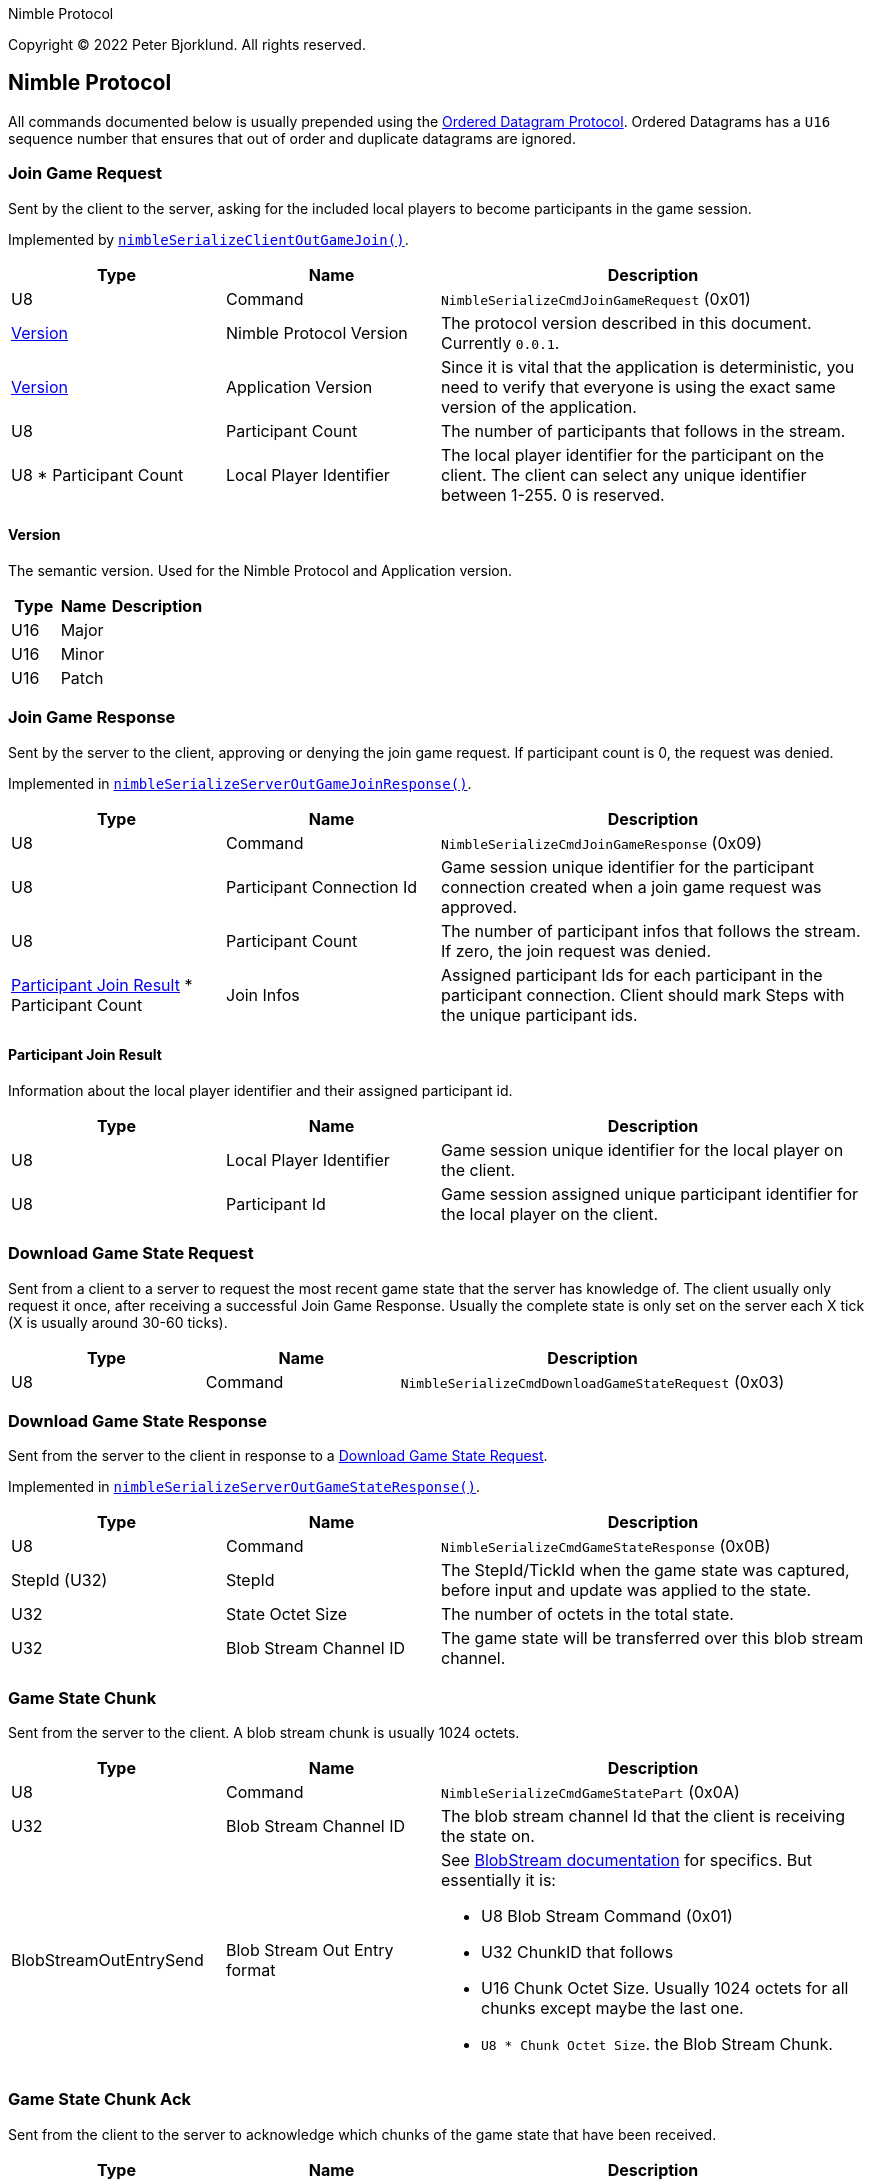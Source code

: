 Nimble Protocol

Copyright (C) 2022 Peter Bjorklund. All rights reserved.

== Nimble Protocol

All commands documented below is usually prepended using the https://github.com/piot/ordered-datagram-c[Ordered Datagram Protocol]. Ordered Datagrams has a `U16` sequence number that ensures that out of order and duplicate datagrams are ignored.

=== Join Game Request

Sent by the client to the server, asking for the included local players to become participants in the game session.

Implemented by https://github.com/piot/nimble-serialize-c/blob/main/src/lib/client_out.c#L27[`nimbleSerializeClientOutGameJoin()`].

[cols="1,1,2"]
|===
|Type | Name | Description

|U8
|Command
|`NimbleSerializeCmdJoinGameRequest` (0x01)

|<<Version>>
|Nimble Protocol Version
|The protocol version described in this document. Currently `0.0.1`.

|<<Version>>
|Application Version
|Since it is vital that the application is deterministic, you need to verify that everyone is using the exact same version of the application.

|U8
|Participant Count
|The number of participants that follows in the stream.

|U8 * Participant Count
|Local Player Identifier
|The local player identifier for the participant on the client. The client can select any unique identifier between 1-255. 0 is reserved.

|===

==== Version

The semantic version. Used for the Nimble Protocol and Application version.

[cols="1,1,2"]
|===
|Type | Name | Description

|U16
|Major
|


|U16
|Minor
|


|U16
|Patch
|

|===





=== Join Game Response

Sent by the server to the client, approving or denying the join game request. If participant count is 0, the request was denied.

Implemented in https://github.com/piot/nimble-serialize-c/blob/main/src/lib/server_out.c#L64[`nimbleSerializeServerOutGameJoinResponse()`].

[cols="1,1,2"]
|===
|Type | Name | Description

|U8
|Command
|`NimbleSerializeCmdJoinGameResponse` (0x09)

|U8
|Participant Connection Id
|Game session unique identifier for the participant connection created when a join game request was approved.

|U8
|Participant Count
|The number of participant infos that follows the stream. If zero, the join request was denied.

|<<Participant Join Result>> * Participant Count
|Join Infos
|Assigned participant Ids for each participant in the participant connection. Client should mark Steps with the unique participant ids.

|===

==== Participant Join Result

Information about the local player identifier and their assigned participant id.

[cols="1,1,2"]
|===
|Type | Name | Description

|U8
|Local Player Identifier
|Game session unique identifier for the local player on the client.

|U8
|Participant Id
|Game session assigned unique participant identifier for the local player on the client.

|===






=== Download Game State Request

Sent from a client to a server to request the most recent game state that the server has knowledge of. The client usually only request it once, after receiving a successful Join Game Response.
Usually the complete state is only set on the server each X tick (X is usually around 30-60 ticks).

[cols="1,1,2"]
|===
|Type | Name | Description

|U8
|Command
|`NimbleSerializeCmdDownloadGameStateRequest` (0x03)

|===






=== Download Game State Response

Sent from the server to the client in response to a <<Download Game State Request>>.

Implemented in https://github.com/piot/nimble-serialize-c/blob/main/src/lib/server_out.c#L76[`nimbleSerializeServerOutGameStateResponse()`].

[cols="1,1,2"]
|===
|Type | Name | Description

|U8
|Command
|`NimbleSerializeCmdGameStateResponse` (0x0B)

|StepId (U32)
|StepId
|The StepId/TickId when the game state was captured, before input and update was applied to the state.

|U32
|State Octet Size
|The number of octets in the total state.

|U32
|Blob Stream Channel ID
|The game state will be transferred over this blob stream channel.

|===





=== Game State Chunk

Sent from the server to the client. A blob stream chunk is usually 1024 octets.

[cols="1,1,2"]
|===
|Type | Name | Description

|U8
|Command
|`NimbleSerializeCmdGameStatePart` (0x0A)

|U32
|Blob Stream Channel ID
|The blob stream channel Id that the client is receiving the state on.

|BlobStreamOutEntrySend
|Blob Stream Out Entry format
a|See https://github.com/piot/blob-stream/blob/main/docs/index.md[BlobStream documentation] for specifics. But essentially it is:

* U8 Blob Stream Command (0x01)
* U32 ChunkID that follows
* U16 Chunk Octet Size. Usually 1024 octets for all chunks except maybe the last one.
* `U8 * Chunk Octet Size`. the Blob Stream Chunk.

|===





=== Game State Chunk Ack

Sent from the client to the server to acknowledge which chunks of the game state that have been received.

[cols="1,1,2"]
|===
|Type | Name | Description

|U8
|Command
|`NimbleSerializeCmdDownloadGameStateStatus` (0x04)

|U32
|Blob Stream Channel ID
|The blob stream channel Id that the client is receiving the state on.

|BlobStreamInLogicSend
|Blob Stream In Logic format
a|See https://github.com/piot/blob-stream/blob/main/docs/index.md[BlobStream documentation] for specifics. But essentially it is:

* U8 Blob Stream Command (0x02)
* U32 ChunkID that the client is waiting for
* U32 Receive Mask with bits set for each chunk that the client has received.


|===




=== Game Step Request

Send Steps (Human Player Inputs) from the client to the server. The Steps should be sent with redundancy, include all Steps that hasn't been acked by the server in <<Game Step Response>>.

Implemented by `https://github.com/piot/nimble-steps-serialize-c/blob/main/src/lib/pending_out_serialize.c#L11[nbsPendingStepsSerializeOutHeader()]`.

[cols="1,1,2"]
|===
|Type | Name | Description

|U8
|Command
|`NimbleSerializeCmdGameStep` (0x02)

|U32
|Latest authoritative StepId
|The StepID received from server without any gaps or missing steps.

|U64
|StepId Receive Mask
|Bit mask with bit set for each stepIds completely received after `Latest authoritative StepId`

|U32
|Start StepId
|The first stepId in the stream that follows.

|<<Multiple Steps For Participants>>
|Predicted steps
|The predicted combined steps for all the local players on the client.

|===





=== Game Step Response

Sent from the server to the client with the authoritative steps (combined Steps from all participants).

Implemented by https://github.com/piot/nimble-serialize-c/blob/main/src/lib/server_out.c#L20[`nimbleSerializeServerOutStepHeader()`].

[cols="1,1,2"]
|===
|Type | Name | Description

|U8
|Command
|`NimbleSerializeCmdGameStepResponse` (0x08)

|U8
|Connection specific buffer count
|The number of steps contained at the connection specific incoming predicted steps.

|S8
|Authoritative StepId delta
|The difference between the last predicted stepId received and the current authoritative stepId. Negative values means that the client is behind the server and should increase the rate of predicting steps. A positive value means that the predicted steps are ahead of the assembly of authoritative steps. The higher the number, the higher the perceived latency for the inputs.

|U32
|Last Received StepId
|The last received stepId from the client.

|U32
|First StepId in range
|The first stepId in the range of steps that follows. It contains steps that the client has previously indicated that it is missing (determined from <<Game Step Request>>).

|U8
|Range Count
|The number of ranges following.

|<<Authoritative Step Range>> * Range Count
|Authoritative Step Ranges
|The authoritative step ranges that the client is probably missing.

|===

==== Authoritative Step Range

[cols="1,1,2"]
|===
|Type | Name | Description

|U8
|Delta StepId
|The difference between the last stepId in the previous range. Or the `First StepId in range` if this is the first range.

|<<Multiple Steps For Participants>>
|Authoritative Steps
|The authoritative steps for all the participants in the game for this step range.

|===




== Types

=== Multiple Steps For Participants

Multiple steps for multiple participants. Used both for predicted steps (includes local participants) and authoritative steps (includes all participants in the game session).

[cols="1,1,2"]
|===
|Type | Name | Description

|U8
|Step Count
|The number of step for participants that follows.

|<<Step For Participants>> * Step Count
|Steps
|
|===

==== Step For Participants

A single step that includes multiple participants.

[cols="1,1,2"]
|===
|Type | Name | Description

|U8
|Step Octet Count
|The number of octets following in the stream (includes Participant Count and Steps for each Participant).

|U8
|Participant Count
|Steps follows for that number of participants

|U8
|<<Step for one Participant>> * Participant Count
|Steps follows for that number of participants

|===

==== Step for one Participant

A single step for the indicated participant ID.

[cols="1,1,2"]
|===
|Type | Name | Description

|U8
|Participant ID
|Step for the indicated participant ID.

|U8
|Step octet size
|number of octets that follows.

|`U8 * Step octet size`
|Step payload
|Application specific step payload. It is recommended that first octet in the payload can be a zero to indicate that the step is "unknown", no input is pressed.

|===
